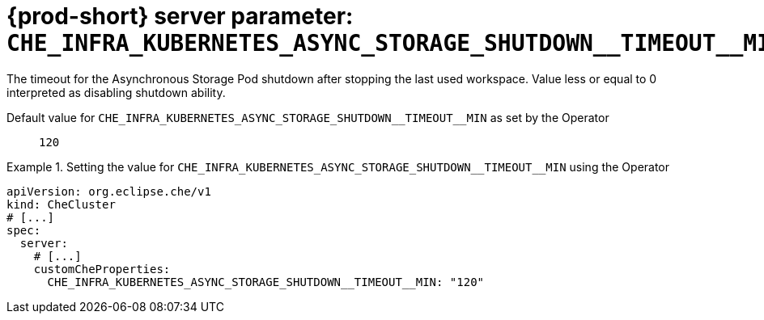   
[id="{prod-id-short}-server-parameter-che_infra_kubernetes_async_storage_shutdown__timeout__min_{context}"]
= {prod-short} server parameter: `+CHE_INFRA_KUBERNETES_ASYNC_STORAGE_SHUTDOWN__TIMEOUT__MIN+`

// FIXME: Fix the language and remove the  vale off statement.
// pass:[<!-- vale off -->]

The timeout for the Asynchronous Storage Pod shutdown after stopping the last used workspace. Value less or equal to 0 interpreted as disabling shutdown ability.

// Default value for `+CHE_INFRA_KUBERNETES_ASYNC_STORAGE_SHUTDOWN__TIMEOUT__MIN+`:: `+120+`

// If the Operator sets a different value, uncomment and complete following block:
Default value for `+CHE_INFRA_KUBERNETES_ASYNC_STORAGE_SHUTDOWN__TIMEOUT__MIN+` as set by the Operator:: `+120+`

ifeval::["{project-context}" == "che"]
// If Helm sets a different default value, uncomment and complete following block:
Default value for `+CHE_INFRA_KUBERNETES_ASYNC_STORAGE_SHUTDOWN__TIMEOUT__MIN+` as set using the `configMap`:: `+120+`
endif::[]

// FIXME: If the parameter can be set with the simpler syntax defined for CheCluster Custom Resource, replace it here

.Setting the value for `+CHE_INFRA_KUBERNETES_ASYNC_STORAGE_SHUTDOWN__TIMEOUT__MIN+` using the Operator
====
[source,yaml]
----
apiVersion: org.eclipse.che/v1
kind: CheCluster
# [...]
spec:
  server:
    # [...]
    customCheProperties:
      CHE_INFRA_KUBERNETES_ASYNC_STORAGE_SHUTDOWN__TIMEOUT__MIN: "120"
----
====


